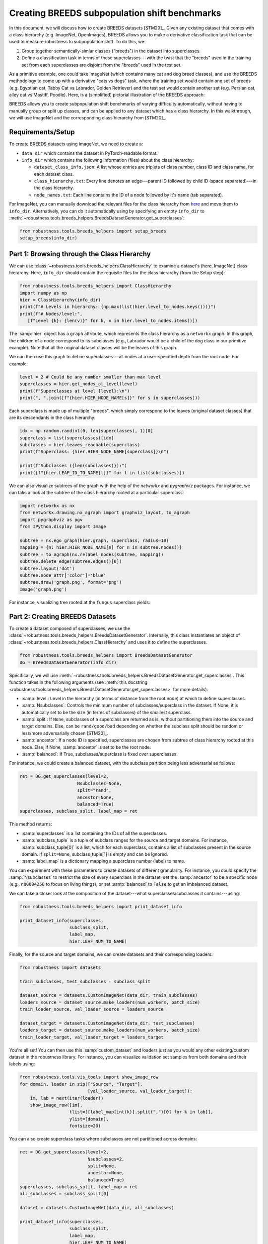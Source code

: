Creating BREEDS subpopulation shift benchmarks
===============================================

In this document, we will discuss how to create BREEDS datasets [STM20]_.
Given any existing dataset that comes with a class hierarchy (e.g. ImageNet, 
OpenImages), BREEDS allows you to make a derivative classification task that 
can be used to measure robustness to subpopulation shift. To do this, we:

1. Group together semantically-simlar classes ("breeds") in the dataset 
   into superclasses.
2. Define a classification task in terms of these superclasses---with 
   the twist that the "breeds" used in the training set from each superclasses 
   are disjoint from the "breeds" used in the test set. 

As a primitive example, one could take ImageNet (which contains many cat and 
dog breed classes), and use the BREEDS methodology to come up with a derivative 
"cats vs dogs" task, where the training set would contain one set of breeds 
(e.g. Egyptian cat, Tabby Cat vs Labrador, Golden Retriever) and the test set 
would contain another set (e.g. Persian cat, alley cat vs Mastiff, Poodle). Here,
is a (simplified) pictorial illustration of the BREEDS approach:

.. image:: Figures/breeds_pipeline.png
  :width: 600
  :align: center
  :alt: Illustration of the BREEDS dataset creation pipeline.

BREEDS allows you to create subpopulation shift benchmarks of varying difficulty
automatically, without having to manually group or split up classes, and can be 
applied to any dataset which has a class hierarchy. In this walkthrough, we will 
use ImageNet and the corresponding class hierarchy from [STM20]_.

.. raw:: html

   <i class="fa fa-play"></i> &nbsp;&nbsp; <a
   href="https://github.com/MadryLab/BREEDS-Benchmarks/blob/master/Constructing%20BREEDS%20datasets.ipynb">Download
   a Jupyter notebook</a> containing all the code from this walkthrough! <br />
   <br />

Requirements/Setup
''''''''''''''''''
To create BREEDS datasets using ImageNet, we need to create a: 

- ``data_dir`` which contains the dataset  
  in PyTorch-readable format.
- ``info_dir`` which contains the following information (files) about 
  the class hierarchy:

  - ``dataset_class_info.json``: A list whose entries are triplets of
    class number, class ID and class name, for each dataset class.
  - ``class_hierarchy.txt``: Every line denotes an edge---parent ID followed by 
    child ID (space separated)---in the class hierarchy. 
  - ``node_names.txt``: Each line contains the ID of a node followed by
    it's name (tab separated).

For ImageNet, you can manually download the relevant files for the class hierarchy 
from `here <https://github.com/MadryLab/BREEDS-Benchmarks/tree/master/imagenet_class_hierarchy/modified>`_ and move them to ``info_dir``. Alternatively, you can do it automatically
using by specifying an empty ``info_dir`` to 
:meth:`~robustness.tools.breeds_helpers.BreedsDatasetGenerator.get_superclasses`:

.. code-block:: python

   from robustness.tools.breeds_helpers import setup_breeds
   setup_breeds(info_dir)


Part 1: Browsing through the Class Hierarchy
''''''''''''''''''''''''''''''''''''''''''''

We can use :class:`~robustness.tools.breeds_helpers.ClassHierarchy` to
examine a dataset's (here, ImageNet) class hierarchy. Here, ``info_dir`` 
should contain the requisite files for the class hierarchy (from the Setup
step):

.. code-block:: python

   from robustness.tools.breeds_helpers import ClassHierarchy
   import numpy as np
   hier = ClassHierarchy(info_dir)
   print(f"# Levels in hierarchy: {np.max(list(hier.level_to_nodes.keys()))}")
   print(f"# Nodes/level:",
      [f"Level {k}: {len(v)}" for k, v in hier.level_to_nodes.items()])

The :samp:`hier` object has a ``graph`` attribute, which represents the class
hierarchy as a ``networkx`` graph. In this graph, the children of a node
correspond to its subclasses (e.g., Labrador would be a child of the dog
class in our primitive example). Note that all the original dataset classes 
will be the leaves of this graph. 

We can then use this graph to define superclasses---all nodes at a user-specified 
depth from the root node. For example:

.. code-block:: python

  level = 2 # Could be any number smaller than max level
  superclasses = hier.get_nodes_at_level(level)
  print(f"Superclasses at level {level}:\n")
  print(", ".join([f"{hier.HIER_NODE_NAME[s]}" for s in superclasses]))

Each superclass is made up of multiple "breeds", which simply correspond to
the leaves (original dataset classes) that are its descendants in the class
hierarchy:

.. code-block:: python

  idx = np.random.randint(0, len(superclasses), 1)[0]
  superclass = list(superclasses)[idx]
  subclasses = hier.leaves_reachable(superclass)
  print(f"Superclass: {hier.HIER_NODE_NAME[superclass]}\n")

  print(f"Subclasses ({len(subclasses)}):")
  print([f"{hier.LEAF_ID_TO_NAME[l]}" for l in list(subclasses)])


We can also visualize subtrees of the graph with the help of
the `networkx` and `pygraphviz` packages. For instance, we can
taks a look at the subtree of the class hierarchy rooted at a
particular superclass:

.. code-block:: python

  import networkx as nx
  from networkx.drawing.nx_agraph import graphviz_layout, to_agraph
  import pygraphviz as pgv
  from IPython.display import Image

  subtree = nx.ego_graph(hier.graph, superclass, radius=10)
  mapping = {n: hier.HIER_NODE_NAME[n] for n in subtree.nodes()}
  subtree = to_agraph(nx.relabel_nodes(subtree, mapping))
  subtree.delete_edge(subtree.edges()[0])
  subtree.layout('dot')
  subtree.node_attr['color']='blue'
  subtree.draw('graph.png', format='png')
  Image('graph.png')
  
For instance, visualizing tree rooted at the ``fungus`` superclass yields:

.. image:: Figures/breeds_superclasses.png
  :width: 600
  :align: center
  :alt: Visulization of subtree rooted at a specific superclass.

Part 2: Creating BREEDS Datasets
'''''''''''''''''''''''''''''''''

To create a dataset composed of superclasses, we use the 
:class:`~robustness.tools.breeds_helpers.BreedsDatasetGenerator`.
Internally, this class instantiates an object of 
:class:`~robustness.tools.breeds_helpers.ClassHierarchy` and uses it
to define the superclasses. 

.. code-block:: python

  from robustness.tools.breeds_helpers import BreedsDatasetGenerator
  DG = BreedsDatasetGenerator(info_dir)

Specifically, we will use  
:meth:`~robustness.tools.breeds_helpers.BreedsDatasetGenerator.get_superclasses`.
This function takes in the following arguments (see :meth:`this docstring
<robustness.tools.breeds_helpers.BreedsDatasetGenerator.get_superclasses>` for more details):

- :samp:`level`: Level in the hierarchy (in terms of distance from the
  root node) at which to define superclasses.
- :samp:`Nsubclasses`: Controls the minimum number of subclasses/superclass
  in the dataset. If None, it is automatically set to be the size (in terms
  of subclasses) of the smallest superclass. 
- :samp:`split`: If ``None``, subclasses of a superclass are returned 
  as is, without partitioning them into the source and target domains. 
  Else, can be ``rand/good/bad`` depending on whether the subclass split should be
  random or less/more adversarially chosen [STM20]_.
- :samp:`ancestor`: If a node ID is specified, superclasses are chosen from 
  subtree of class hierarchy rooted at this node. Else, if None, :samp:`ancestor`
  is set to be the root node.
- :samp:`balanced`: If True, subclasses/superclass is fixed over superclasses.

For instance, we could create a balanced dataset, with the subclass partition 
being less adversarial as follows:

.. code-block:: python

  ret = DG.get_superclasses(level=2, 
                        Nsubclasses=None, 
                        split="rand", 
                        ancestor=None, 
                        balanced=True)
  superclasses, subclass_split, label_map = ret                                 

This method returns:

- :samp:`superclasses` is a list containing the IDs of all the
  superclasses.
- :samp:`subclass_tuple` is a tuple of subclass ranges for
  the source and target domains. For instance,
  :samp:`subclass_tuple[0]` is a list, which for each superclass,
  contains a list of subclasses present in the source domain.
  If ``split=None``, subclass_tuple[1] is empty and can be
  ignored.
- :samp:`label_map` is a dictionary mapping a superclass
  number (label) to name. 

You can experiment with these parameters to create datasets of different
granularity. For instance, you could specify the :samp:`Nsubclasses` to
restrict the size of every superclass in the dataset,
set the :samp:`ancestor` to be a specific node (e.g., ``n00004258`` 
to focus on living things), or set :samp:`balanced` to ``False`` 
to get an imbalanced dataset.

We can take a closer look at the composition of the dataset---what
superclasses/subclasses it contains---using:

.. code-block:: python

  from robustness.tools.breeds_helpers import print_dataset_info

  print_dataset_info(superclasses, 
                     subclass_split, 
                     label_map, 
                     hier.LEAF_NUM_TO_NAME)

Finally, for the source and target domains, we can create datasets
and their corresponding loaders:

.. code-block:: python

  from robustness import datasets
  
  train_subclasses, test_subclasses = subclass_split

  dataset_source = datasets.CustomImageNet(data_dir, train_subclasses)
  loaders_source = dataset_source.make_loaders(num_workers, batch_size)
  train_loader_source, val_loader_source = loaders_source

  dataset_target = datasets.CustomImageNet(data_dir, test_subclasses)
  loaders_target = dataset_source.make_loaders(num_workers, batch_size)
  train_loader_target, val_loader_target = loaders_target

You're all set! You can then use this :samp:`custom_dataset` and loaders
just as you would any other existing/custom dataset in the robustness 
library. For instance, you can visualize validation set samples from
both domains and their labels using:

.. code-block:: python

  from robustness.tools.vis_tools import show_image_row
  for domain, loader in zip(["Source", "Target"],
                            [val_loader_source, val_loader_target]):
      im, lab = next(iter(loader))
      show_image_row([im], 
                     tlist=[[label_map[int(k)].split(",")[0] for k in lab]],
                     ylist=[domain],
                     fontsize=20)

You can also create superclass tasks where subclasses are not 
partitioned across domains: 

.. code-block:: python

  ret = DG.get_superclasses(level=2, 
                            Nsubclasses=2, 
                            split=None, 
                            ancestor=None, 
                            balanced=True)
  superclasses, subclass_split, label_map = ret
  all_subclasses = subclass_split[0]

  dataset = datasets.CustomImageNet(data_dir, all_subclasses)

  print_dataset_info(superclasses,
                     subclass_split, 
                     label_map, 
                     hier.LEAF_NUM_TO_NAME)

Part 3: Loading in-built BREEDS Datasets
''''''''''''''''''''''''''''''''''''''''

Alternatively, we can directly use one of the datasets from our paper 
[STM20]_---namely ``Entity13``, ``Entity30``, ``Living17`` 
and ``Nonliving26``. Loading any of these datasets is relatively simple:

.. code-block:: python

  from robustness.tools.breeds_helpers import make_living17
  ret = make_living17(info_dir, split="rand")
  superclasses, subclass_split, label_map = ret

  print_dataset_info(superclasses, 
                     subclass_split,
                     label_map, 
                     hier.LEAF_NUM_TO_NAME)

You can then use a similar methodology to Part 2 above to probe
dataset information and create datasets and loaders.

